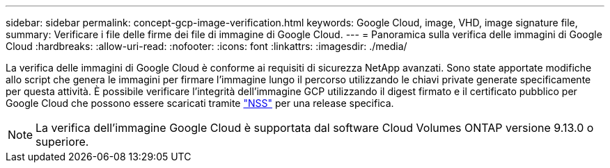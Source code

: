 ---
sidebar: sidebar 
permalink: concept-gcp-image-verification.html 
keywords: Google Cloud, image, VHD, image signature file, 
summary: Verificare i file delle firme dei file di immagine di Google Cloud. 
---
= Panoramica sulla verifica delle immagini di Google Cloud
:hardbreaks:
:allow-uri-read: 
:nofooter: 
:icons: font
:linkattrs: 
:imagesdir: ./media/


[role="lead"]
La verifica delle immagini di Google Cloud è conforme ai requisiti di sicurezza NetApp avanzati. Sono state apportate modifiche allo script che genera le immagini per firmare l'immagine lungo il percorso utilizzando le chiavi private generate specificamente per questa attività. È possibile verificare l'integrità dell'immagine GCP utilizzando il digest firmato e il certificato pubblico per Google Cloud che possono essere scaricati tramite https://mysupport.netapp.com/site/products/all/details/cloud-volumes-ontap/downloads-tab["NSS"^] per una release specifica.


NOTE: La verifica dell'immagine Google Cloud è supportata dal software Cloud Volumes ONTAP versione 9.13.0 o superiore.
